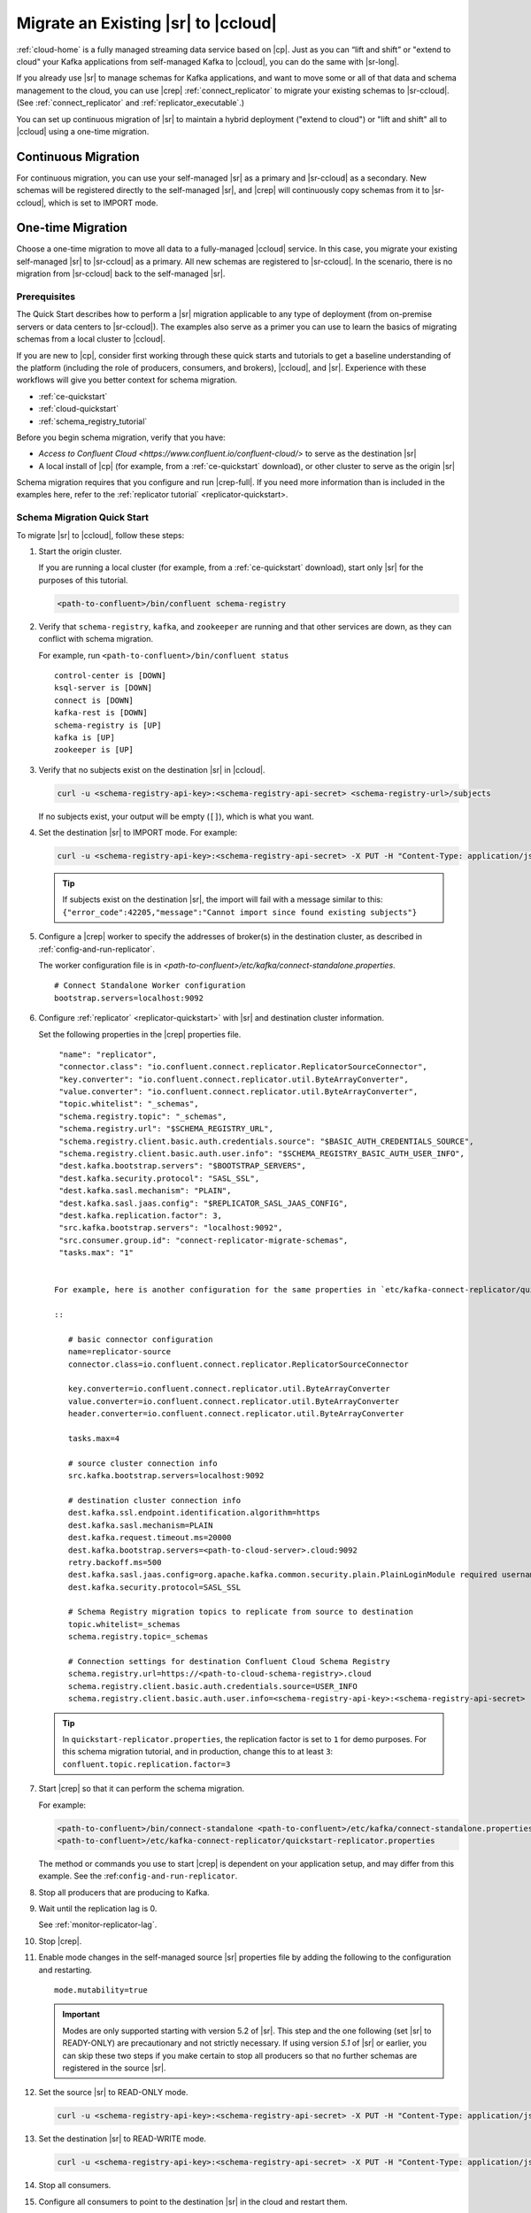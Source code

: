 .. _schemaregistry_migrate:

Migrate an Existing |sr| to |ccloud| 
====================================

:ref:`cloud-home` is a fully managed streaming data service based on |cp|. Just
as you can “lift and shift” or "extend to cloud" your Kafka applications from
self-managed Kafka to |ccloud|, you can do the same with |sr-long|.

If you already use |sr| to manage schemas for Kafka applications, and want to
move some or all of that data and schema management to the cloud, you can use
|crep|  :ref:`connect_replicator` to migrate your existing schemas to
|sr-ccloud|. (See :ref:`connect_replicator` and :ref:`replicator_executable`.)

You can set up continuous migration of |sr| to maintain a hybrid deployment ("extend to
cloud") or "lift and shift" all to |ccloud| using a one-time migration.

Continuous Migration
~~~~~~~~~~~~~~~~~~~~

For continuous migration, you can use your self-managed |sr| as a primary and
|sr-ccloud| as a secondary. New schemas will be registered directly to the
self-managed |sr|, and |crep| will continuously copy schemas from it to
|sr-ccloud|, which is set to IMPORT mode.

One-time Migration
~~~~~~~~~~~~~~~~~~

Choose a one-time migration to move all data to a fully-managed |ccloud|
service. In this case, you migrate your existing self-managed |sr| to
|sr-ccloud| as a primary. All new schemas are registered to |sr-ccloud|. In the
scenario, there is no migration from |sr-ccloud| back to the self-managed |sr|.

Prerequisites
-------------

The Quick Start describes how to perform a |sr| migration applicable to any type of
deployment (from on-premise servers or data centers to |sr-ccloud|). The
examples also serve as a primer you can use to learn the basics of migrating
schemas from a local cluster to |ccloud|. 

If you are new to |cp|, consider first working through these quick starts and
tutorials to get a baseline understanding of the platform (including the role of
producers, consumers, and brokers), |ccloud|, and |sr|. Experience with these
workflows will give you better context for schema migration.

- :ref:`ce-quickstart`
- :ref:`cloud-quickstart`
- :ref:`schema_registry_tutorial`

Before you begin schema migration, verify that you have:

- `Access to Confluent Cloud <https://www.confluent.io/confluent-cloud/>` to serve as the destination |sr|
- A local install of |cp| (for example, from a :ref:`ce-quickstart` download), or other cluster to serve as the origin |sr|

Schema migration requires that you configure and run |crep-full|. If you need
more information than is included in the examples here, refer to the
:ref:`replicator tutorial` <replicator-quickstart>.

Schema Migration Quick Start
----------------------------

To migrate |sr| to |ccloud|, follow these steps:

#.  Start the origin cluster.

    If you are running a local cluster (for example, from a :ref:`ce-quickstart` download),
    start only |sr| for the purposes of this tutorial.
    
    .. code:: bash
  
        <path-to-confluent>/bin/confluent schema-registry
    
#.  Verify that ``schema-registry``, ``kafka``, and ``zookeeper`` are running and that
    other services are down, as they can conflict with schema migration.
    
    For example, run ``<path-to-confluent>/bin/confluent status``
    
    ::
    
         control-center is [DOWN]
         ksql-server is [DOWN]
         connect is [DOWN]
         kafka-rest is [DOWN]
         schema-registry is [UP]
         kafka is [UP]
         zookeeper is [UP]

#.  Verify that no subjects exist on the destination |sr| in |ccloud|.

    .. code:: bash
      
        curl -u <schema-registry-api-key>:<schema-registry-api-secret> <schema-registry-url>/subjects
        
    If no subjects exist, your output will be empty (``[]``), which is what you want.

#.  Set the destination |sr| to IMPORT mode.  For example: 

    .. code:: bash
    
        curl -u <schema-registry-api-key>:<schema-registry-api-secret> -X PUT -H "Content-Type: application/json" "https://<destination-schema-registry>:8081/mode" --data '{"mode": "IMPORT"}'
        
    .. tip:: If subjects exist on the destination |sr|, the import will fail with a message similar to this: ``{"error_code":42205,"message":"Cannot import since found existing subjects"}``


#.  Configure a |crep| worker to specify the addresses of broker(s) in the destination cluster, as described in :ref:`config-and-run-replicator`.

    The worker configuration file is in `<path-to-confluent>/etc/kafka/connect-standalone.properties`.

    :: 

        # Connect Standalone Worker configuration
        bootstrap.servers=localhost:9092
                
#.  Configure :ref:`replicator` <replicator-quickstart>` with |sr| and destination cluster information.

    Set the following properties in the |crep| properties file.
    
    ::
    
      "name": "replicator",
      "connector.class": "io.confluent.connect.replicator.ReplicatorSourceConnector",
      "key.converter": "io.confluent.connect.replicator.util.ByteArrayConverter",
      "value.converter": "io.confluent.connect.replicator.util.ByteArrayConverter",
      "topic.whitelist": "_schemas",
      "schema.registry.topic": "_schemas",
      "schema.registry.url": "$SCHEMA_REGISTRY_URL",
      "schema.registry.client.basic.auth.credentials.source": "$BASIC_AUTH_CREDENTIALS_SOURCE",
      "schema.registry.client.basic.auth.user.info": "$SCHEMA_REGISTRY_BASIC_AUTH_USER_INFO",
      "dest.kafka.bootstrap.servers": "$BOOTSTRAP_SERVERS",
      "dest.kafka.security.protocol": "SASL_SSL",
      "dest.kafka.sasl.mechanism": "PLAIN",
      "dest.kafka.sasl.jaas.config": "$REPLICATOR_SASL_JAAS_CONFIG",
      "dest.kafka.replication.factor": 3,
      "src.kafka.bootstrap.servers": "localhost:9092",
      "src.consumer.group.id": "connect-replicator-migrate-schemas",
      "tasks.max": "1"

    
     For example, here is another configuration for the same properties in `etc/kafka-connect-replicator/quickstart-replicator.properties`:

     :: 

        # basic connector configuration
        name=replicator-source
        connector.class=io.confluent.connect.replicator.ReplicatorSourceConnector

        key.converter=io.confluent.connect.replicator.util.ByteArrayConverter
        value.converter=io.confluent.connect.replicator.util.ByteArrayConverter
        header.converter=io.confluent.connect.replicator.util.ByteArrayConverter
        
        tasks.max=4

        # source cluster connection info
        src.kafka.bootstrap.servers=localhost:9092

        # destination cluster connection info
        dest.kafka.ssl.endpoint.identification.algorithm=https
        dest.kafka.sasl.mechanism=PLAIN
        dest.kafka.request.timeout.ms=20000
        dest.kafka.bootstrap.servers=<path-to-cloud-server>.cloud:9092
        retry.backoff.ms=500
        dest.kafka.sasl.jaas.config=org.apache.kafka.common.security.plain.PlainLoginModule required username="<encrypted-username>" password="<encrypted-password>";
        dest.kafka.security.protocol=SASL_SSL    
    
        # Schema Registry migration topics to replicate from source to destination
        topic.whitelist=_schemas
        schema.registry.topic=_schemas
        
        # Connection settings for destination Confluent Cloud Schema Registry
        schema.registry.url=https://<path-to-cloud-schema-registry>.cloud
        schema.registry.client.basic.auth.credentials.source=USER_INFO
        schema.registry.client.basic.auth.user.info=<schema-registry-api-key>:<schema-registry-api-secret>

    .. tip:: In ``quickstart-replicator.properties``, the replication factor is set to ``1`` for demo purposes. For this schema migration tutorial, and in production, change this to at least ``3``: ``confluent.topic.replication.factor=3``

#.  Start |crep| so that it can perform the schema migration.

    For example:

    .. code:: bash

        <path-to-confluent>/bin/connect-standalone <path-to-confluent>/etc/kafka/connect-standalone.properties \
        <path-to-confluent>/etc/kafka-connect-replicator/quickstart-replicator.properties

    The method or commands you use to start |crep| is dependent on your
    application setup, and may differ from this example. See the :ref:``config-and-run-replicator``.
            
#.  Stop all producers that are producing to Kafka.

#.  Wait until the replication lag is 0.

    See :ref:`monitor-replicator-lag`.

#.  Stop |crep|.

#.  Enable mode changes in the self-managed source |sr| properties file by adding the following to the
    configuration and restarting.  
    
    :: 
    
        mode.mutability=true
       
    .. important:: Modes are only supported starting with version 5.2 of |sr|. 
                   This step and the one following (set |sr| to READY-ONLY) are 
                   precautionary and not strictly necessary. If using version `5.1` 
                   of |sr| or earlier, you can skip these two steps if you make  
                   certain to stop all producers so that no further schemas are 
                   registered in the source |sr|.
    
#.  Set the source |sr| to READ-ONLY mode. 

    .. code:: bash
    
        curl -u <schema-registry-api-key>:<schema-registry-api-secret> -X PUT -H "Content-Type: application/json" "https://<destination-schema-registry>:8081/mode" --data '{"mode": "READONLY"}'

#.  Set the destination |sr| to READ-WRITE mode. 

    .. code:: bash
    
        curl -u <schema-registry-api-key>:<schema-registry-api-secret> -X PUT -H "Content-Type: application/json" "https://<destination-schema-registry>:8081/mode" --data '{"mode": "READWRITE"}'    
    
#.  Stop all consumers.

#.  Configure all consumers to point to the destination |sr| in the cloud and restart them.

    For example, if you are configuring |sr| in a Java client, change |sr| URL
    from source to destination either in the code or in a properties file that
    specifies the |sr| URL, type of authentication USER_INFO, and credentials).
    
    See :ref:`sr-tutorial-java-consumers` for further examples.
    
#.  Configure all producers to point to the destination |sr| in the cloud and restart them.

    See :ref:`sr-tutorial-java-producers` for further examples.

#.  (Optional) Stop the source |sr|.


